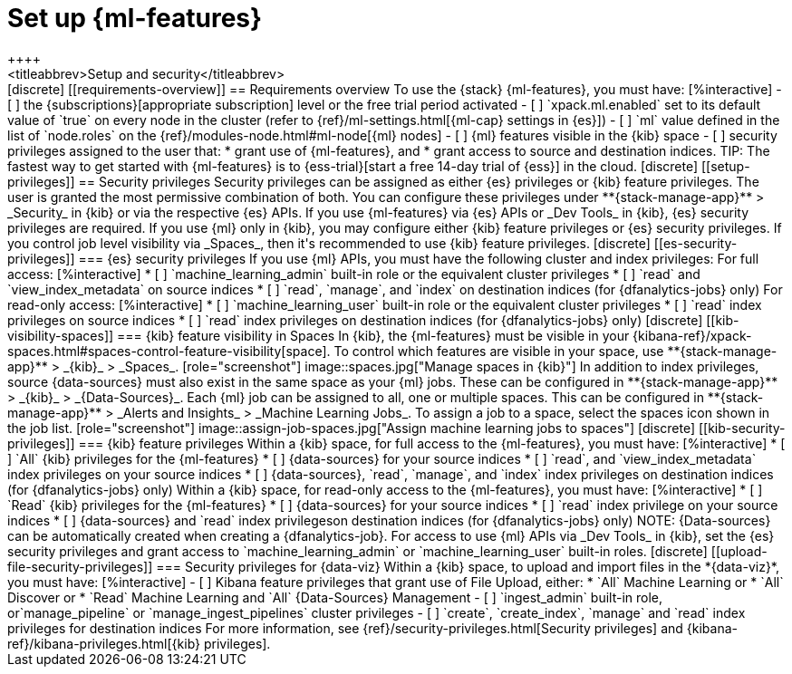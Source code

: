 [chapter,role="xpack"]
[[setup]]
= Set up {ml-features}
++++
<titleabbrev>Setup and security</titleabbrev>
++++

[discrete]
[[requirements-overview]]
== Requirements overview

To use the {stack} {ml-features}, you must have:

[%interactive]
- [ ] the {subscriptions}[appropriate subscription] level or the free trial 
  period activated
- [ ] `xpack.ml.enabled` set to its default value of `true` on every node in the 
  cluster (refer to {ref}/ml-settings.html[{ml-cap} settings in {es}])
- [ ] `ml` value defined in the list of `node.roles` on the 
  {ref}/modules-node.html#ml-node[{ml} nodes]
- [ ] {ml} features visible in the {kib} space
- [ ] security privileges assigned to the user that:
    * grant use of {ml-features}, and
    * grant access to source and destination indices.

TIP: The fastest way to get started with {ml-features} is to
{ess-trial}[start a free 14-day trial of {ess}] in the cloud.


[discrete]
[[setup-privileges]]
== Security privileges

Security privileges can be assigned as either {es} privileges or {kib} feature 
privileges. The user is granted the most permissive combination of both. You can 
configure these privileges under **{stack-manage-app}** > _Security_ in {kib} or 
via the respective {es} APIs. 

If you use {ml-features} via {es} APIs or _Dev Tools_ in {kib}, {es} security 
privileges are required. If you use {ml} only in {kib}, you may configure either 
{kib} feature privileges or {es} security privileges. If you control job level 
visibility via _Spaces_, then it's recommended to use {kib} feature privileges.


[discrete]
[[es-security-privileges]]
=== {es} security privileges

If you use {ml} APIs, you must have the following cluster and index privileges:

For full access:

[%interactive]
* [ ] `machine_learning_admin` built-in role or the equivalent cluster 
  privileges
* [ ] `read` and `view_index_metadata` on source indices
* [ ] `read`, `manage`, and `index` on destination indices (for 
  {dfanalytics-jobs} only)

For read-only access:

[%interactive]
* [ ] `machine_learning_user` built-in role or the equivalent cluster privileges
* [ ] `read` index privileges on source indices
* [ ] `read` index privileges on destination indices (for {dfanalytics-jobs}
  only)


[discrete]
[[kib-visibility-spaces]]
=== {kib} feature visibility in Spaces

In {kib}, the {ml-features} must be visible in your
{kibana-ref}/xpack-spaces.html#spaces-control-feature-visibility[space]. To 
control which features are visible in your space, use **{stack-manage-app}** > 
_{kib}_ > _Spaces_.

[role="screenshot"]
image::spaces.jpg["Manage spaces in {kib}"]

In addition to index privileges, source {data-sources} must also exist in the 
same space as your {ml} jobs. These can be configured in **{stack-manage-app}** 
> _{kib}_ > _{Data-Sources}_.

Each {ml} job can be assigned to all, one or multiple spaces. This can be 
configured in **{stack-manage-app}** > _Alerts and Insights_ > 
_Machine Learning Jobs_. To assign a job to a space, select the spaces icon 
shown in the job list.

[role="screenshot"]
image::assign-job-spaces.jpg["Assign machine learning jobs to spaces"]


[discrete]
[[kib-security-privileges]]
=== {kib} feature privileges

Within a {kib} space, for full access to the {ml-features}, you must have:

[%interactive]
* [ ] `All` {kib} privileges for the {ml-features}
* [ ] {data-sources} for your source indices
* [ ] `read`, and `view_index_metadata` index privileges on your source indices
* [ ] {data-sources}, `read`, `manage`, and `index` index privileges on 
  destination indices (for {dfanalytics-jobs} only)


Within a {kib} space, for read-only access to the {ml-features}, you must have:

[%interactive]
* [ ] `Read` {kib} privileges for the {ml-features}
* [ ] {data-sources} for your source indices
* [ ] `read` index privilege on your source indices
* [ ] {data-sources} and `read` index privilegeson destination indices (for 
  {dfanalytics-jobs} only)

NOTE: {Data-sources} can be automatically created when creating a 
{dfanalytics-job}.

For access to use {ml} APIs via _Dev Tools_ in {kib}, set the {es} security 
privileges and grant access to `machine_learning_admin` or 
`machine_learning_user` built-in roles.


[discrete]
[[upload-file-security-privileges]]
=== Security privileges for {data-viz}

Within a {kib} space, to upload and import files in the *{data-viz}*, you must 
have:

[%interactive]
- [ ] Kibana feature privileges that grant use of File Upload, either:
  * `All` Machine Learning or
  * `All` Discover or
  * `Read` Machine Learning and `All` {Data-Sources} Management 
- [ ] `ingest_admin` built-in role, or`manage_pipeline` or 
  `manage_ingest_pipelines` cluster privileges
- [ ] `create`, `create_index`, `manage` and `read` index privileges for
  destination indices

For more information, see {ref}/security-privileges.html[Security privileges] 
and {kibana-ref}/kibana-privileges.html[{kib} privileges].